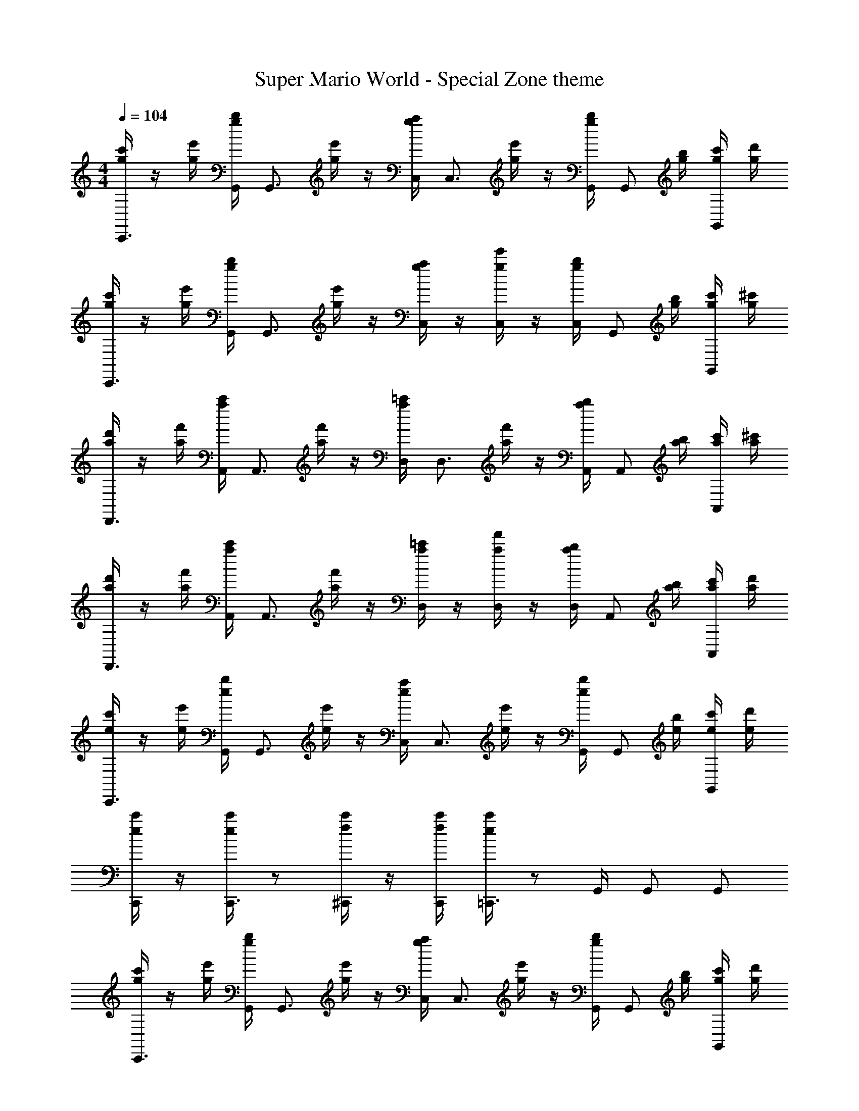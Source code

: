 X: 1
T: Super Mario World - Special Zone theme
Z: ABC Generated by Starbound Composer v0.8.6
L: 1/4
M: 4/4
Q: 1/4=104
K: C
[g/4c'/4C,,3/4] z/4 [g/4e'/4] [g/4b/4G,,/4] [z/4G,,3/4] [g/4e'/4] z/4 [g/4a/4C,/4] [z/4C,3/4] [g/4e'/4] z/4 [g/4b/4G,,/4] [z/4G,,/] [g/4b/4] [g/4c'/4G,,/] [g/4d'/4] 
[g/4c'/4C,,3/4] z/4 [g/4e'/4] [g/4b/4G,,/4] [z/4G,,3/4] [g/4e'/4] z/4 [g/4a/4C,/] z/4 [g/4e'/4C,/] z/4 [g/4b/4C,/4] [z/4G,,/] [g/4b/4] [g/4c'/4G,,/] [g/4^c'/4] 
[a/4d'/4D,,3/4] z/4 [a/4f'/4] [a/4c'/4A,,/4] [z/4A,,3/4] [a/4f'/4] z/4 [a/4=c'/4D,/4] [z/4D,3/4] [a/4f'/4] z/4 [a/4b/4A,,/4] [z/4A,,/] [a/4b/4] [a/4c'/4A,,/] [a/4^c'/4] 
[a/4d'/4D,,3/4] z/4 [a/4f'/4] [a/4c'/4A,,/4] [z/4A,,3/4] [a/4f'/4] z/4 [a/4=c'/4D,/] z/4 [a/4f'/4D,/] z/4 [a/4b/4D,/4] [z/4A,,/] [a/4b/4] [a/4c'/4A,,/] [a/4d'/4] 
[e/4c'/4C,,3/4] z/4 [e/4e'/4] [e/4b/4G,,/4] [z/4G,,3/4] [e/4e'/4] z/4 [e/4a/4C,/4] [z/4C,3/4] [e/4e'/4] z/4 [e/4b/4G,,/4] [z/4G,,/] [e/4b/4] [e/4c'/4G,,/] [e/4d'/4] 
[e/4c'/4C,,/] z/4 [e/4c'/4C,,3/4] z/ [f/4c'/4^C,,/] z/4 [f/4c'/4C,,/4] [e/4c'/4=C,,3/4] z/ G,,/4 G,,/ G,,/ 
[g/4c'/4C,,3/4] z/4 [g/4e'/4] [g/4b/4G,,/4] [z/4G,,3/4] [g/4e'/4] z/4 [g/4a/4C,/4] [z/4C,3/4] [g/4e'/4] z/4 [g/4b/4G,,/4] [z/4G,,/] [g/4b/4] [g/4c'/4G,,/] [g/4d'/4] 
[g/4c'/4C,,3/4] z/4 [g/4e'/4] [g/4b/4G,,/4] [z/4G,,3/4] [g/4e'/4] z/4 [g/4a/4C,/] z/4 [g/4e'/4C,/] z/4 [g/4b/4C,/4] [z/4G,,/] [g/4b/4] [g/4c'/4G,,/] [g/4^c'/4] 
[a/4d'/4D,,3/4] z/4 [a/4f'/4] [a/4c'/4A,,/4] [z/4A,,3/4] [a/4f'/4] z/4 [a/4=c'/4D,/4] [z/4D,3/4] [a/4f'/4] z/4 [a/4b/4A,,/4] [z/4A,,/] [a/4b/4] [a/4c'/4A,,/] [a/4^c'/4] 
[a/4d'/4D,,3/4] z/4 [a/4f'/4] [a/4c'/4A,,/4] [z/4A,,3/4] [a/4f'/4] z/4 [a/4=c'/4D,/] z/4 [a/4f'/4D,/] z/4 [a/4b/4D,/4] [z/4A,,/] [a/4b/4] [a/4c'/4A,,/] [a/4d'/4] 
[e/4c'/4C,,3/4] z/4 [e/4e'/4] [e/4b/4G,,/4] [z/4G,,3/4] [e/4e'/4] z/4 [e/4a/4C,/4] [z/4C,3/4] [e/4e'/4] z/4 [e/4b/4G,,/4] [z/4G,,/] [e/4b/4] [e/4c'/4G,,/] [e/4d'/4] 
[e/4c'/4C,,/] z/4 [e/4c'/4C,,3/4] z/ [f/4c'/4^C,,/] z/4 [f/4c'/4C,,/4] [e/4c'/4=C,,3/4] z/ G,,/4 G,,/ G,,/ 
[g/4c'/4C,,3/4] z/4 [g/4e'/4] [g/4b/4G,,/4] [z/4G,,3/4] [g/4e'/4] z/4 [g/4a/4C,/4] [z/4C,3/4] [g/4e'/4] z/4 [g/4b/4G,,/4] [z/4G,,/] [g/4b/4] [g/4c'/4G,,/] [g/4d'/4] 
[g/4c'/4C,,3/4] z/4 [g/4e'/4] [g/4b/4G,,/4] [z/4G,,3/4] [g/4e'/4] z/4 [g/4a/4C,/] z/4 [g/4e'/4C,/] z/4 [g/4b/4C,/4] [z/4G,,/] [g/4b/4] [g/4c'/4G,,/] [g/4^c'/4] 
[D,,/4^F/4e/4A/4] [D,,/4F/4e/4A/4] z/4 [D,,/4F/4e/4A/4] z/4 [D,,/4F/4c/4A/4] [E,,/4F/4e/4A/4] F,,/4 [B/4g/4d/4G,,/] z3/4 G,,/ z/ 
[=c'/4G/4c/4C,,3/4] z/4 e'/4 [b/4C,,/4E/4G/4] [z/4E,,3/4] e'/4 [C/4E/4] [a/4E,,/4] [z/4F,,3/4] [e'/4=F/4A/4] z/4 [b/4F,,/4G/B/] [z/4^F,,/] [b/4^F/4_B/4] [c'/4=F/4A/4G,,/] ^c'/4 
[=c'/4E9/28G9/28C,,3/4] z/12 [z/6c31/96e31/96] [z/6e'/4] [z/12e/3g/3] [b/4C,,/4] [f/4a/4E,,3/4] e'/4 [d/4f/4] [a/4E,,/4e/4g/4] [z/4=F,,3/4] [e'/4c/4e/4] z/4 [b/4F,,/4A/4c/4] [=B/4d/4^F,,/] [b/4G3/4B3/4] [c'/4G,,/] ^c'/4 
[=c'/4G/4c/4C,,3/4] z/4 e'/4 [b/4C,,/4E/4G/4] [z/4E,,3/4] e'/4 [C/4E/4] [a/4E,,/4] [z/4=F,,3/4] [e'/4F/4A/4] z/4 [b/4F,,/4G/B/] [z/4^F,,/] [b/4^F/4_B/4] [c'/4=F/4A/4G,,/] ^c'/4 
[=c'/4E9/28G9/28C,,3/4] z/12 [z/6c31/96e31/96] [z/6e'/4] [z/12e/3g/3] [b/4C,,/4] [f/4a/4E,,3/4] e'/4 [d/4f/4] [a/4E,,/4e/4g/4] [z/4=F,,3/4] [e'/4c/4e/4] z/4 [b/4F,,/4A/4c/4] [=B/4d/4^F,,/] [b/4G3/4B3/4] [c'/4G,,/] ^c'/4 
[z/C,,3/4] [e/4g/4] [C,,/4^d/4^f/4] [=d/4=f/4E,,3/4] [B/4^d/4] z/4 [E,,/4c/4e/4] [z/4=F,,3/4] [E/4G/4] [F/4A/4] [F,,/4G/4c/4] [z/4A,,/] [C/4A/4] [E/4c/4C,/] [F/4=d/4] 
[z/C,,3/4] [e/4g/4] [C,,/4^d/4^f/4] [=d/4=f/4E,,3/4] [B/4^d/4] z/4 [E,,/4c/4e/4] [z/4F,,3/4] [f/4=c'/4] z/4 [F,,/4f/4c'/4] [A,,/fc'] C,/ 
[z/C,,3/4] [e/4g/4] [C,,/4d/4^f/4] [=d/4=f/4E,,3/4] [B/4^d/4] z/4 [E,,/4c/4e/4] [z/4F,,3/4] [E/4G/4] [F/4A/4] [F,,/4G/4c/4] [z/4A,,/] [C/4A/4] [E/4c/4C,/] [F/4=d/4] 
[z/^G,,3/4] [^G/4^d/4] G,,/4 [z/4_B,,3/4] [F/4=d/4] z/4 B,,/4 [C,/4Ec] A,,/4 B,,/4 =B,,/4 C, 
[z/C,,3/4] [e/4g/4] [C,,/4^d/4^f/4] [=d/4=f/4E,,3/4] [B/4^d/4] z/4 [E,,/4c/4e/4] [z/4F,,3/4] [E/4=G/4] [F/4A/4] [F,,/4G/4c/4] [z/4A,,/] [C/4A/4] [E/4c/4C,/] [F/4=d/4] 
[z/C,,3/4] [e/4g/4] [C,,/4^d/4^f/4] [=d/4=f/4E,,3/4] [B/4^d/4] z/4 [E,,/4c/4e/4] [z/4F,,3/4] [f/4c'/4] z/4 [F,,/4f/4c'/4] [A,,/fc'] C,/ 
[z/C,,3/4] [e/4g/4] [C,,/4d/4^f/4] [=d/4=f/4E,,3/4] [B/4^d/4] z/4 [E,,/4c/4e/4] [z/4F,,3/4] [E/4G/4] [F/4A/4] [F,,/4G/4c/4] [z/4A,,/] [C/4A/4] [E/4c/4C,/] [F/4=d/4] 
[z/G,,3/4] [^G/4^d/4] G,,/4 [z/4_B,,3/4] [F/4=d/4] z/4 B,,/4 [C,/4Ec] A,,/4 B,,/4 =B,,/4 C, 
[G/4c/4^G,,,3/4] [G/4c/4] z/4 [G/4c/4^D,,3/4] z/4 [G/4c/4] [_B/4d/4G,,/] z/4 [=G/4e/4=G,,3/4] [E/4c/4] z/4 [E/4A/4C,,3/4] [z/CG] =G,,,/ 
[^G/4c/4^G,,,3/4] [G/4c/4] z/4 [G/4c/4D,,3/4] z/4 [G/4c/4] [B/4d/4^G,,/] [z/4=G2e2] =G,,3/4 C,,3/4 =G,,,/ 
[^G/4c/4^G,,,3/4] [G/4c/4] z/4 [G/4c/4D,,3/4] z/4 [G/4c/4] [B/4d/4^G,,/] z/4 [=G/4e/4=G,,3/4] [E/4c/4] z/4 [E/4A/4C,,3/4] [z/CG] =G,,,/ 
[=D,,/4^F/4e/4A/4] [D,,/4F/4e/4A/4] z/4 [D,,/4F/4e/4A/4] z/4 [D,,/4F/4c/4A/4] [E,,/4F/4e/4A/4] F,,/4 [=B/4g/4d/4G,,/] z3/4 G,,/ z/ 
[c'/4G/4c/4C,,3/4] z/4 e'/4 [b/4C,,/4E/4G/4] [z/4E,,3/4] e'/4 [C/4E/4] [a/4E,,/4] [z/4F,,3/4] [e'/4=F/4A/4] z/4 [b/4F,,/4G/B/] [z/4^F,,/] [b/4^F/4_B/4] [c'/4=F/4A/4G,,/] ^c'/4 
[=c'/4E9/28G9/28C,,3/4] z/12 [z/6c31/96e31/96] [z/6e'/4] [z/12e/3g/3] [b/4C,,/4] [f/4a/4E,,3/4] e'/4 [d/4f/4] [a/4E,,/4e/4g/4] [z/4=F,,3/4] [e'/4c/4e/4] z/4 [b/4F,,/4A/4c/4] [=B/4d/4^F,,/] [b/4G3/4B3/4] [c'/4G,,/] ^c'/4 
[=c'/4G/4c/4C,,3/4] z/4 e'/4 [b/4C,,/4E/4G/4] [z/4E,,3/4] e'/4 [C/4E/4] [a/4E,,/4] [z/4=F,,3/4] [e'/4F/4A/4] z/4 [b/4F,,/4G/B/] [z/4^F,,/] [b/4^F/4_B/4] [c'/4=F/4A/4G,,/] ^c'/4 
[=c'/4E9/28G9/28C,,3/4] z/12 [z/6c31/96e31/96] [z/6e'/4] [z/12e/3g/3] [b/4C,,/4] [f/4a/4E,,3/4] e'/4 [d/4f/4] [a/4E,,/4e/4g/4] [z/4=F,,3/4] [e'/4c/4e/4] z/4 [b/4F,,/4A/4c/4] [=B/4d/4^F,,/] [b/4G3/4B3/4] [c'/4G,,/] ^c'/4 
[c/4e/4C,,3/4] [G/4c/4] z/4 [F,,/4E/4G/4] G,,/ [E/4^G/4C,/] z/4 [F/4A/4=F,,3/4] [c/4f/4] z/4 [F,,/4c/4f/4] [C,/4F/4A/4] C,/4 F,,/ 
[=G9/28B9/28D,,3/4] z/84 [f31/96a31/96] z/96 [z/12f/3a/3] F,,/4 [f9/28a9/28G,,/] z/84 [z/6e31/96g31/96] [z/6B,,/] [d/3f/3] [c/4e/4G,,3/4] [A/4c/4] z/4 [G,,/4F/4A/4] [C,/4EG] C,/4 G,,/ 
[c/4e/4C,,3/4] [G/4c/4] z/4 [^F,,/4E/4G/4] G,,/ [E/4^G/4C,/] z/4 [F/4A/4=F,,3/4] [c/4f/4] z/4 [F,,/4c/4f/4] [C,/4F/4A/4] C,/4 F,,/ 
[=G/4B/4G,,3/4] [d/4f/4] z/4 [G,,/4d/4f/4] [G,,9/28d9/28f9/28] z/84 [A,,31/96c31/96e31/96] z/96 [B,,/3B/3d/3] [G/4C,/c] E/4 [z/4G,,/] E/4 [C,,C] 
[c/4e/4C,,3/4] [G/4c/4] z/4 [^F,,/4E/4G/4] G,,/ [E/4^G/4C,/] z/4 [F/4A/4=F,,3/4] [c/4f/4] z/4 [F,,/4c/4f/4] [C,/4F/4A/4] C,/4 F,,/ 
[=G9/28B9/28D,,3/4] z/84 [f31/96a31/96] z/96 [z/12f/3a/3] F,,/4 [f9/28a9/28G,,/] z/84 [z/6e31/96g31/96] [z/6B,,/] [d/3f/3] [c/4e/4G,,3/4] [A/4c/4] z/4 [G,,/4F/4A/4] [C,/4EG] C,/4 G,,/ 
[c/4e/4C,,3/4] [G/4c/4] z/4 [^F,,/4E/4G/4] G,,/ [E/4^G/4C,/] z/4 [F/4A/4=F,,3/4] [c/4f/4] z/4 [F,,/4c/4f/4] [C,/4F/4A/4] C,/4 F,,/ 
[=G/4B/4G,,3/4] [d/4f/4] z/4 [G,,/4d/4f/4] [G,,9/28d9/28f9/28] z/84 [A,,31/96c31/96e31/96] z/96 [B,,/3B/3d/3] [G/4C,/c] E/4 [z/4G,,/] E/4 [C,,C] 
[^G/4c/4^G,,,3/4] [G/4c/4] z/4 [G/4c/4^D,,3/4] z/4 [G/4c/4] [_B/4d/4^G,,/] z/4 [=G/4e/4=G,,3/4] [E/4c/4] z/4 [E/4A/4C,,3/4] [z/CG] =G,,,/ 
[^G/4c/4^G,,,3/4] [G/4c/4] z/4 [G/4c/4D,,3/4] z/4 [G/4c/4] [B/4d/4^G,,/] [z/4=G2e2] =G,,3/4 C,,3/4 =G,,,/ 
[^G/4c/4^G,,,3/4] [G/4c/4] z/4 [G/4c/4D,,3/4] z/4 [G/4c/4] [B/4d/4^G,,/] z/4 [=G/4e/4=G,,3/4] [E/4c/4] z/4 [E/4A/4C,,3/4] [z/CG] =G,,,/ 
[=D,,/4^F/4e/4A/4] [D,,/4F/4e/4A/4] z/4 [D,,/4F/4e/4A/4] z/4 [D,,/4F/4c/4A/4] [E,,/4F/4e/4A/4] F,,/4 [=B/4g/4d/4G,,/] z3/4 G,,/ z/ 
[c/4e/4C,,3/4] [G/4c/4] z/4 [^F,,/4E/4G/4] G,,/ [E/4^G/4C,/] z/4 [=F/4A/4=F,,3/4] [c/4f/4] z/4 [F,,/4c/4f/4] [C,/4F/4A/4] C,/4 F,,/ 
[=G9/28B9/28D,,3/4] z/84 [f31/96a31/96] z/96 [z/12f/3a/3] F,,/4 [f9/28a9/28G,,/] z/84 [z/6e31/96g31/96] [z/6B,,/] [d/3f/3] [c/4e/4G,,3/4] [A/4c/4] z/4 [G,,/4F/4A/4] [C,/4EG] C,/4 G,,/ 
[c/4e/4C,,3/4] [G/4c/4] z/4 [^F,,/4E/4G/4] G,,/ [E/4^G/4C,/] z/4 [F/4A/4=F,,3/4] [c/4f/4] z/4 [F,,/4c/4f/4] [C,/4F/4A/4] C,/4 F,,/ 
[=G/4B/4G,,3/4] [d/4f/4] z/4 [G,,/4d/4f/4] [G,,9/28d9/28f9/28] z/84 [A,,31/96c31/96e31/96] z/96 [B,,/3B/3d/3] [G/4C,/c] E/4 [z/4G,,/] E/4 [C,,C] 
[=c'/4G/4c/4C,,3/4] z/4 e'/4 [b/4C,,/4E/4G/4] [z/4E,,3/4] e'/4 [C/4E/4] [a/4E,,/4] [z/4F,,3/4] [e'/4F/4A/4] z/4 [b/4F,,/4G/B/] [z/4^F,,/] [b/4^F/4_B/4] [c'/4=F/4A/4G,,/] ^c'/4 
[=c'/4E9/28G9/28C,,3/4] z/12 [z/6c31/96e31/96] [z/6e'/4] [z/12e/3g/3] [b/4C,,/4] [f/4a/4E,,3/4] e'/4 [d/4f/4] [a/4E,,/4e/4g/4] [z/4=F,,3/4] [e'/4c/4e/4] z/4 [b/4F,,/4A/4c/4] [=B/4d/4^F,,/] [b/4G3/4B3/4] [c'/4G,,/] ^c'/4 
[=c'/4G/4c/4C,,3/4] z/4 e'/4 [b/4C,,/4E/4G/4] [z/4E,,3/4] e'/4 [C/4E/4] [a/4E,,/4] [z/4=F,,3/4] [e'/4F/4A/4] z/4 [b/4F,,/4G/B/] [z/4^F,,/] [b/4^F/4_B/4] [c'/4=F/4A/4G,,/] ^c'/4 
[=c'/4E9/28G9/28C,,3/4] z/12 [z/6c31/96e31/96] [z/6e'/4] [z/12e/3g/3] [b/4C,,/4] [f/4a/4E,,3/4] e'/4 [d/4f/4] [a/4E,,/4e/4g/4] [z/4=F,,3/4] [e'/4c/4e/4] z/4 [b/4F,,/4A/4c/4] [=B/4d/4^F,,/] [b/4G3/4B3/4] [c'/4G,,/] ^c'/4 
[z/C,,3/4] [e/4g/4] [C,,/4^d/4^f/4] [=d/4=f/4E,,3/4] [B/4^d/4] z/4 [E,,/4c/4e/4] [z/4=F,,3/4] [E/4G/4] [F/4A/4] [F,,/4G/4c/4] [z/4A,,/] [C/4A/4] [E/4c/4C,/] [F/4=d/4] 
[z/C,,3/4] [e/4g/4] [C,,/4^d/4^f/4] [=d/4=f/4E,,3/4] [B/4^d/4] z/4 [E,,/4c/4e/4] [z/4F,,3/4] [f/4=c'/4] z/4 [F,,/4f/4c'/4] [A,,/fc'] C,/ 
[z/C,,3/4] [e/4g/4] [C,,/4d/4^f/4] [=d/4=f/4E,,3/4] [B/4^d/4] z/4 [E,,/4c/4e/4] [z/4F,,3/4] [E/4G/4] [F/4A/4] [F,,/4G/4c/4] [z/4A,,/] [C/4A/4] [E/4c/4C,/] [F/4=d/4] 
[z/^G,,3/4] [^G/4^d/4] G,,/4 [z/4_B,,3/4] [F/4=d/4] z/4 B,,/4 [C,/4Ec] A,,/4 B,,/4 =B,,/4 C, 
[z/C,,3/4] [e/4g/4] [C,,/4^d/4^f/4] [=d/4=f/4E,,3/4] [B/4^d/4] z/4 [E,,/4c/4e/4] [z/4F,,3/4] [E/4=G/4] [F/4A/4] [F,,/4G/4c/4] [z/4A,,/] [C/4A/4] [E/4c/4C,/] [F/4=d/4] 
[z/C,,3/4] [e/4g/4] [C,,/4^d/4^f/4] [=d/4=f/4E,,3/4] [B/4^d/4] z/4 [E,,/4c/4e/4] [z/4F,,3/4] [f/4c'/4] z/4 [F,,/4f/4c'/4] [A,,/fc'] C,/ 
[z/C,,3/4] [e/4g/4] [C,,/4d/4^f/4] [=d/4=f/4E,,3/4] [B/4^d/4] z/4 [E,,/4c/4e/4] [z/4F,,3/4] [E/4G/4] [F/4A/4] [F,,/4G/4c/4] [z/4A,,/] [C/4A/4] [E/4c/4C,/] [F/4=d/4] 
[z/G,,3/4] [^G/4^d/4] G,,/4 [z/4_B,,3/4] [F/4=d/4] z/4 B,,/4 [C,/4Ec] A,,/4 B,,/4 =B,,/4 C, 
[G/4c/4^G,,,3/4] [G/4c/4] z/4 [G/4c/4^D,,3/4] z/4 [G/4c/4] [_B/4d/4G,,/] z/4 [=G/4e/4=G,,3/4] [E/4c/4] z/4 [E/4A/4C,,3/4] [z/CG] =G,,,/ 
[^G/4c/4^G,,,3/4] [G/4c/4] z/4 [G/4c/4D,,3/4] z/4 [G/4c/4] [B/4d/4^G,,/] [z/4=G2e2] =G,,3/4 C,,3/4 =G,,,/ 
[^G/4c/4^G,,,3/4] [G/4c/4] z/4 [G/4c/4D,,3/4] z/4 [G/4c/4] [B/4d/4^G,,/] z/4 [=G/4e/4=G,,3/4] [E/4c/4] z/4 [E/4A/4C,,3/4] [z/CG] =G,,,/ 
[=D,,/4^F/4e/4A/4] [D,,/4F/4e/4A/4] z/4 [D,,/4F/4e/4A/4] z/4 [D,,/4F/4c/4A/4] [E,,/4F/4e/4A/4] F,,/4 [=B/4g/4d/4G,,/] z3/4 G,,/ z/ 
[c'/4G/4c/4C,,3/4] z/4 e'/4 [b/4C,,/4E/4G/4] [z/4E,,3/4] e'/4 [C/4E/4] [a/4E,,/4] [z/4F,,3/4] [e'/4=F/4A/4] z/4 [b/4F,,/4G/B/] [z/4^F,,/] [b/4^F/4_B/4] [c'/4=F/4A/4G,,/] ^c'/4 
[=c'/4E9/28G9/28C,,3/4] z/12 [z/6c31/96e31/96] [z/6e'/4] [z/12e/3g/3] [b/4C,,/4] [f/4a/4E,,3/4] e'/4 [d/4f/4] [a/4E,,/4e/4g/4] [z/4=F,,3/4] [e'/4c/4e/4] z/4 [b/4F,,/4A/4c/4] [=B/4d/4^F,,/] [b/4G3/4B3/4] [c'/4G,,/] ^c'/4 
[=c'/4G/4c/4C,,3/4] z/4 e'/4 [b/4C,,/4E/4G/4] [z/4E,,3/4] e'/4 [C/4E/4] [a/4E,,/4] [z/4=F,,3/4] [e'/4F/4A/4] z/4 [b/4F,,/4G/B/] [z/4^F,,/] [b/4^F/4_B/4] [c'/4=F/4A/4G,,/] ^c'/4 
[=c'/4E9/28G9/28C,,3/4] z/12 [z/6c31/96e31/96] [z/6e'/4] [z/12e/3g/3] [b/4C,,/4] [f/4a/4E,,3/4] e'/4 [d/4f/4] [a/4E,,/4e/4g/4] [z/4=F,,3/4] [e'/4c/4e/4] z/4 [b/4F,,/4A/4c/4] [=B/4d/4^F,,/] [b/4G3/4B3/4] [c'/4G,,/] ^c'/4 
[c/4e/4C,,3/4] [G/4c/4] z/4 [F,,/4E/4G/4] G,,/ [E/4^G/4C,/] z/4 [F/4A/4=F,,3/4] [c/4f/4] z/4 [F,,/4c/4f/4] [C,/4F/4A/4] C,/4 F,,/ 
[=G9/28B9/28D,,3/4] z/84 [f31/96a31/96] z/96 [z/12f/3a/3] F,,/4 [f9/28a9/28G,,/] z/84 [z/6e31/96g31/96] [z/6B,,/] [d/3f/3] [c/4e/4G,,3/4] [A/4c/4] z/4 [G,,/4F/4A/4] [C,/4EG] C,/4 G,,/ 
[c/4e/4C,,3/4] [G/4c/4] z/4 [^F,,/4E/4G/4] G,,/ [E/4^G/4C,/] z/4 [F/4A/4=F,,3/4] [c/4f/4] z/4 [F,,/4c/4f/4] [C,/4F/4A/4] C,/4 F,,/ 
[=G/4B/4G,,3/4] [d/4f/4] z/4 [G,,/4d/4f/4] [G,,9/28d9/28f9/28] z/84 [A,,31/96c31/96e31/96] z/96 [B,,/3B/3d/3] [G/4C,/c] E/4 [z/4G,,/] E/4 [C,,C] 
[c/4e/4C,,3/4] [G/4c/4] z/4 [^F,,/4E/4G/4] G,,/ [E/4^G/4C,/] z/4 [F/4A/4=F,,3/4] [c/4f/4] z/4 [F,,/4c/4f/4] [C,/4F/4A/4] C,/4 F,,/ 
[=G9/28B9/28D,,3/4] z/84 [f31/96a31/96] z/96 [z/12f/3a/3] F,,/4 [f9/28a9/28G,,/] z/84 [z/6e31/96g31/96] [z/6B,,/] [d/3f/3] [c/4e/4G,,3/4] [A/4c/4] z/4 [G,,/4F/4A/4] [C,/4EG] C,/4 G,,/ 
[c/4e/4C,,3/4] [G/4c/4] z/4 [^F,,/4E/4G/4] G,,/ [E/4^G/4C,/] z/4 [F/4A/4=F,,3/4] [c/4f/4] z/4 [F,,/4c/4f/4] [C,/4F/4A/4] C,/4 F,,/ 
[=G/4B/4G,,3/4] [d/4f/4] z/4 [G,,/4d/4f/4] [G,,9/28d9/28f9/28] z/84 [A,,31/96c31/96e31/96] z/96 [B,,/3B/3d/3] [G/4C,/c] E/4 [z/4G,,/] E/4 [C,,C] 
[^G/4c/4^G,,,3/4] [G/4c/4] z/4 [G/4c/4^D,,3/4] z/4 [G/4c/4] [_B/4d/4^G,,/] z/4 [=G/4e/4=G,,3/4] [E/4c/4] z/4 [E/4A/4C,,3/4] [z/CG] =G,,,/ 
[^G/4c/4^G,,,3/4] [G/4c/4] z/4 [G/4c/4D,,3/4] z/4 [G/4c/4] [B/4d/4^G,,/] [z/4=G2e2] =G,,3/4 C,,3/4 =G,,,/ 
[^G/4c/4^G,,,3/4] [G/4c/4] z/4 [G/4c/4D,,3/4] z/4 [G/4c/4] [B/4d/4^G,,/] z/4 [=G/4e/4=G,,3/4] [E/4c/4] z/4 [E/4A/4C,,3/4] [z/CG] =G,,,/ 
[=D,,/4^F/4e/4A/4] [D,,/4F/4e/4A/4] z/4 [D,,/4F/4e/4A/4] z/4 [D,,/4F/4c/4A/4] [E,,/4F/4e/4A/4] F,,/4 [=B/4g/4d/4G,,/] z3/4 G,,/ z/ 
[c/4e/4C,,3/4] [G/4c/4] z/4 [^F,,/4E/4G/4] G,,/ [E/4^G/4C,/] z/4 [=F/4A/4=F,,3/4] [c/4f/4] z/4 [F,,/4c/4f/4] [C,/4F/4A/4] C,/4 F,,/ 
[=G9/28B9/28D,,3/4] z/84 [f31/96a31/96] z/96 [z/12f/3a/3] F,,/4 [f9/28a9/28G,,/] z/84 [z/6e31/96g31/96] [z/6B,,/] [d/3f/3] [c/4e/4G,,3/4] [A/4c/4] z/4 [G,,/4F/4A/4] [C,/4EG] C,/4 G,,/ 
[c/4e/4C,,3/4] [G/4c/4] z/4 [^F,,/4E/4G/4] G,,/ [E/4^G/4C,/] z/4 [F/4A/4=F,,3/4] [c/4f/4] z/4 [F,,/4c/4f/4] [C,/4F/4A/4] C,/4 F,,/ 
[=G/4B/4G,,3/4] [d/4f/4] z/4 [G,,/4d/4f/4] [G,,9/28d9/28f9/28] z/84 [A,,31/96c31/96e31/96] z/96 [B,,/3B/3d/3] [G/4C,/c] E/4 [z/4G,,/] E/4 [C,,C] 
